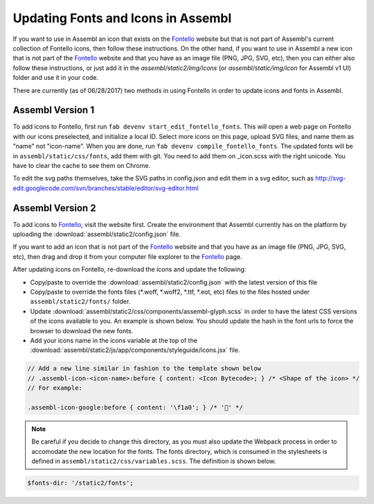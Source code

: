 Updating Fonts and Icons in Assembl
===================================

If you want to use in Assembl an icon that exists on the Fontello_ website but that is not part of Assembl's current collection of Fontello icons, then follow these instructions. On the other hand, if you want to use in Assembl a new icon that is not part of the Fontello_ website and that you have as an image file (PNG, JPG, SVG, etc), then you can either also follow these instructions, or just add it in the `assembl/static2/img/icons` (or `assembl/static/img/icon` for Assembl v1 UI) folder and use it in your code.

There are currently (as of 06/28/2017) two methods in using Fontello in order to update icons and fonts
in Assembl.


Assembl Version 1
-----------------

To add icons to Fontello, first run ``fab devenv start_edit_fontello_fonts``.
This will open a web page on Fontello with our icons preselected, and initialize a local ID.
Select more icons on this page, upload SVG files, and name them as "name" not "icon-name". When you are done, run ``fab devenv compile_fontello_fonts``. The updated fonts will be in ``assembl/static/css/fonts``, add them with git.
You need to add them on _icon.scss with the right unicode. You have to clear the cache to see them on Chrome.

To edit the svg paths themselves, take the SVG paths in config.json and edit them in a svg editor, such as http://svg-edit.googlecode.com/svn/branches/stable/editor/svg-editor.html


Assembl Version 2
-----------------

To add icons to Fontello_, visit the website first. Create the environment that Assembl currently has on the platform
by uploading the :download:`assembl/static2/config.json` file.

If you want to add an icon that is not part of the Fontello_ website and that you have as an image file (PNG, JPG, SVG, etc), then drag and drop it from your computer file explorer to the Fontello_ page.

After updating icons on Fontello, re-download the icons and update the following:

- Copy/paste to override the :download:`assembl/static2/config.json` with the latest version of this file
- Copy/paste to override the fonts files (\*\.woff, \*\.woff2, \*\.ttf, \*\.eot, etc) files to the files hosted under ``assembl/static2/fonts/`` folder.
- Update :download:`assembl/static2/css/components/assembl-glyph.scss` in order to have the latest CSS versions of the icons available to you. An example is shown below.
  You should update the hash in the font urls to force the browser to download the new fonts.
- Add your icons name in the icons variable at the top of the :download:`assembl/static2/js/app/components/styleguide/icons.jsx` file.

.. code-block:: scss

	// Add a new line similar in fashion to the template shown below
	// .assembl-icon-<icon-name>:before { content: <Icon Bytecode>; } /* <Shape of the icon> */
	// For example:

	.assembl-icon-google:before { content: '\f1a0'; } /* '' */

.. note::

	Be careful if you decide to change this directory, as you must also update the Webpack process in order to accomodate the new location for the fonts. The fonts directory, which is consumed in the stylesheets is defined in ``assembl/static2/css/variables.scss``. The definition is shown below.

.. code-block:: scss

	$fonts-dir: '/static2/fonts';

.. _Fontello: http://fontello.com
